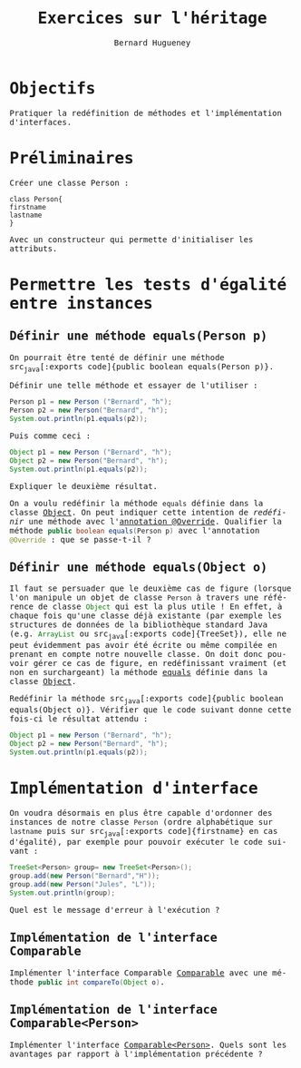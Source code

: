 #+TITLE: Exercices sur l'héritage
#+AUTHOR: Bernard Hugueney

#+LANGUAGE: fr
#+LANG: fr
#+HTML_HEAD_EXTRA: <style>*{font-family: monospace !important}</style>

#+BEGIN_SRC elisp :exports none :results silent
 (setq org-ditaa-jar-path "/usr/share/ditaa/ditaa.jar")
 (setq org-plantuml-jar-path "/usr/share/plantuml/plantuml.jar")
(org-babel-do-load-languages
 'org-babel-load-languages
 '((ditaa . t)
   (plantuml . t)
   (java . t)
   (python . t)))
#+END_SRC


* Objectifs
Pratiquer la redéfinition de méthodes et l'implémentation d'interfaces.

* Préliminaires


Créer une classe Person :
#+BEGIN_SRC plantuml :file Person.png
class Person{
firstname
lastname
}
#+END_SRC

#+RESULTS:
[[file:Person.png]]

Avec un constructeur qui permette d'initialiser les attributs.

* Permettre les tests d'égalité entre instances

** Définir une méthode equals(Person p)

On pourrait être tenté de définir une méthode src_java[:exports
code]{public boolean equals(Person p)}.

Définir une telle méthode et essayer de l'utiliser :
#+BEGIN_SRC java :exports code
    Person p1 = new Person ("Bernard", "h");
    Person p2 = new Person("Bernard", "h");
    System.out.println(p1.equals(p2));
#+END_SRC

Puis comme ceci :
#+BEGIN_SRC java :exports code
    Object p1 = new Person ("Bernard", "h");
    Object p2 = new Person("Bernard", "h");
    System.out.println(p1.equals(p2));
#+END_SRC

Expliquer le deuxième résultat.

On a voulu redéfinir la méthode src_java[:exports code]{equals}
définie dans la classe [[https://docs.oracle.com/javase/10/docs/api/java/lang/Object.html][Object]]. On peut indiquer cette intention de
/redéfinir/ une méthode avec l'[[https://www.baeldung.com/java-override][annotation @Override]]. Qualifier la
méthode src_java[:exports code]{public boolean equals(Person p)} avec
l'annotation src_java[:exports code]{@Override} : que se passe-t-il ?

** Définir une méthode equals(Object o)

Il faut se persuader que le deuxième cas de figure (lorsque l'on
manipule un objet de classe src_java[:exports code]{Person} à travers
une référence de classe src_java[:exports code]{Object} qui est la
plus utile ! En effet, à chaque fois qu'une classe déjà existante (par
exemple les structures de données de la bibliothèque standard Java
(e.g. src_java[:exports code]{ArrayList} ou src_java[:exports
code]{TreeSet}), elle ne peut évidemment pas avoir été écrite ou même
compilée en prenant en compte notre nouvelle classe. On doit donc
pouvoir gérer ce cas de figure, en redéfinissant vraiment (et non en
surchargeant) la méthode [[https://docs.oracle.com/javase/10/docs/api/java/lang/Object.html#equals(java.lang.Object)][equals]] définie dans la classe [[https://docs.oracle.com/javase/10/docs/api/java/lang/Object.html][Object]].

Redéfinir la méthode src_java[:exports code]{public boolean
equals(Object o)}. Vérifier que le code suivant donne cette fois-ci le
résultat attendu :
#+BEGIN_SRC java :exports code
    Object p1 = new Person ("Bernard", "h");
    Object p2 = new Person("Bernard", "h");
    System.out.println(p1.equals(p2));
#+END_SRC

* Implémentation d'interface

On voudra désormais en plus être capable d'ordonner des instances de
notre classe src_java[:exports code]{Person} (ordre alphabétique sur
src_java[:exports code]{lastname} puis sur src_java[:exports
code]{firstname} en cas d'égalité), par exemple pour pouvoir exécuter
le code suivant :
#+BEGIN_SRC java :exports code
    TreeSet<Person> group= new TreeSet<Person>();
    group.add(new Person("Bernard","H"));
    group.add(new Person("Jules", "L"));
    System.out.println(group);

#+END_SRC

Quel est le message d'erreur à l'exécution ?
** Implémentation de l'interface Comparable

Implémenter l'interface Comparable [[https://docs.oracle.com/javase/10/docs/api/java/lang/Comparable.html][Comparable]] avec une méthode
src_java[:exports code]{public int compareTo(Object o)}.

** Implémentation de l'interface Comparable<Person>

Implémenter l'interface [[https://docs.oracle.com/javase/10/docs/api/java/lang/Comparable.html][Comparable<Person>]]. Quels sont les avantages
par rapport à l'implémentation précédente ?

* Solutions :noexport:
#+BEGIN_SRC java :classname Person :exports code
import java.util.TreeSet;

public class Person{
    private String firstname;
    private String lastname;
    public Person(String firstname, String lastname){
	this.firstname= firstname;
	this.lastname= lastname;
    }

    //@Override
    public boolean equals(Person p){
	return lastname.equals(p.lastname)
	    && firstname.equals(p.firstname);
    }

    @Override
    public boolean equals(Object p){
	if(!(p instanceof Person)){
	    return false;
	}
	Person pp= ((Person) p);
	return lastname.equals(pp.lastname)
	    && firstname.equals(pp.firstname);
    }

public static void main(String[] args){
    Object p1 = new Person ("Bernard", "h");
    Object p2 = new Person("Bernard", "h");
    //p1.equals("toto");
   
 System.out.println(p1.equals(p2));

    TreeSet<Person> group= new TreeSet<Person>();
    group.add(new Person("Bernard","H"));
    group.add(new Person("Jules", "L"));
    System.out.println(group);

}
}
#+END_SRC

#+RESULTS:
: false


